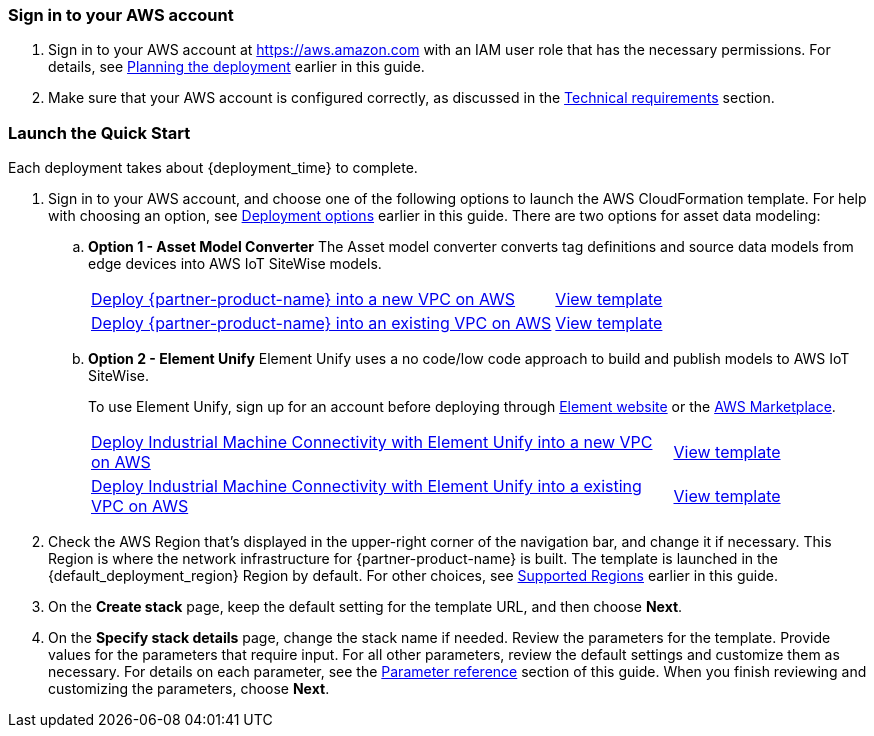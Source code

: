 // We need to work around Step numbers here if we are going to potentially exclude the AMI subscription
=== Sign in to your AWS account

. Sign in to your AWS account at https://aws.amazon.com with an IAM user role that has the necessary permissions. For details, see link:#_planning_the_deployment[Planning the deployment] earlier in this guide.
. Make sure that your AWS account is configured correctly, as discussed in the link:#_technical_requirements[Technical requirements] section.

// Optional based on Marketplace listing. Not to be edited
ifdef::marketplace_subscription[]
=== Subscribe to the {partner-product-name} AMI

This Quick Start requires a subscription to the AMI for {partner-product-name} in AWS Marketplace.

. Sign in to your AWS account.
. {marketplace_listing_url}[Open the page for the {partner-product-name} AMI in AWS Marketplace], and then choose *Continue to Subscribe*.
. Review the terms and conditions for software usage, and then choose *Accept Terms*. +
  A confirmation page loads, and an email confirmation is sent to the account owner. For detailed subscription instructions, see the https://aws.amazon.com/marketplace/help/200799470[AWS Marketplace documentation^].

. When the subscription process is complete, exit out of AWS Marketplace without further action. *Do not* provision the software from AWS Marketplace—the Quick Start deploys the AMI for you.
endif::marketplace_subscription[]
// \Not to be edited

=== Launch the Quick Start

Each deployment takes about {deployment_time} to complete.

. Sign in to your AWS account, and choose one of the following options to launch the AWS CloudFormation template. For help with choosing an option, see link:#_deployment_options[Deployment options] earlier in this guide. There are two options for asset data modeling:

.. *Option 1 - Asset Model Converter* The Asset model converter converts tag definitions and source data models from edge devices into AWS IoT SiteWise models.
+
[cols="3,1"]
|===
^|https://fwd.aws/8QYNd[Deploy {partner-product-name} into a new VPC on AWS^]
^|https://fwd.aws/WqBVa[View template^]

^|https://fwd.aws/rYGxm[Deploy {partner-product-name} into an existing VPC on AWS^]
^|https://fwd.aws/6QEKM[View template^]
|===
+
[start=2]
.. *Option 2 - Element Unify* Element Unify uses a no code/low code approach to build and publish models to AWS IoT SiteWise.
+
To use Element Unify, sign up for an account before deploying through https://www.elementanalytics.com/solutions/element-unify-for-aws[Element website^] or the https://aws.amazon.com/marketplace/pp/prodview-trvx6gn4vqeok[AWS Marketplace^].
+
[cols="3,1"]
|===
^|https://console.aws.amazon.com/cloudformation/home?region=us-east-1#/stacks/create/template?stackName=aws-imc&templateURL=https://aws-quickstart.s3.us-east-1.amazonaws.com/quickstart-aws-industrial-machine-connectivity/templates/IMC-unify-main.template.yaml[Deploy Industrial Machine Connectivity with Element Unify into a new VPC on AWS^]
^|https://aws-quickstart.s3.amazonaws.com/quickstart-aws-industrial-machine-connectivity/templates/IMC-unify-main.template.yaml[View template^]

^|https://console.aws.amazon.com/cloudformation/home?region=us-east-1#/stacks/create/template?stackName=aws-imc&templateURL=https://aws-quickstart.s3.amazonaws.com/quickstart-aws-industrial-machine-connectivity/templates/IMC-unify-workload.template.yaml[Deploy Industrial Machine Connectivity with Element Unify into a existing VPC on AWS^]
^|https://aws-quickstart.s3.amazonaws.com/quickstart-aws-industrial-machine-connectivity/templates/IMC-unify-workload.template.yaml[View template^]
|===

[start=2]
. Check the AWS Region that's displayed in the upper-right corner of the navigation bar, and change it if necessary. This Region is where the network infrastructure for {partner-product-name} is built. The template is launched in the {default_deployment_region} Region by default. For other choices, see link:#_supported_regions[Supported Regions] earlier in this guide. 

[start=3]
. On the *Create stack* page, keep the default setting for the template URL, and then choose *Next*.
. On the *Specify stack details* page, change the stack name if needed. Review the parameters for the template. Provide values for the parameters that require input. For all other parameters, review the default settings and customize them as necessary. For details on each parameter, see the link:#_parameter_reference[Parameter reference] section of this guide. When you finish reviewing and customizing the parameters, choose *Next*.